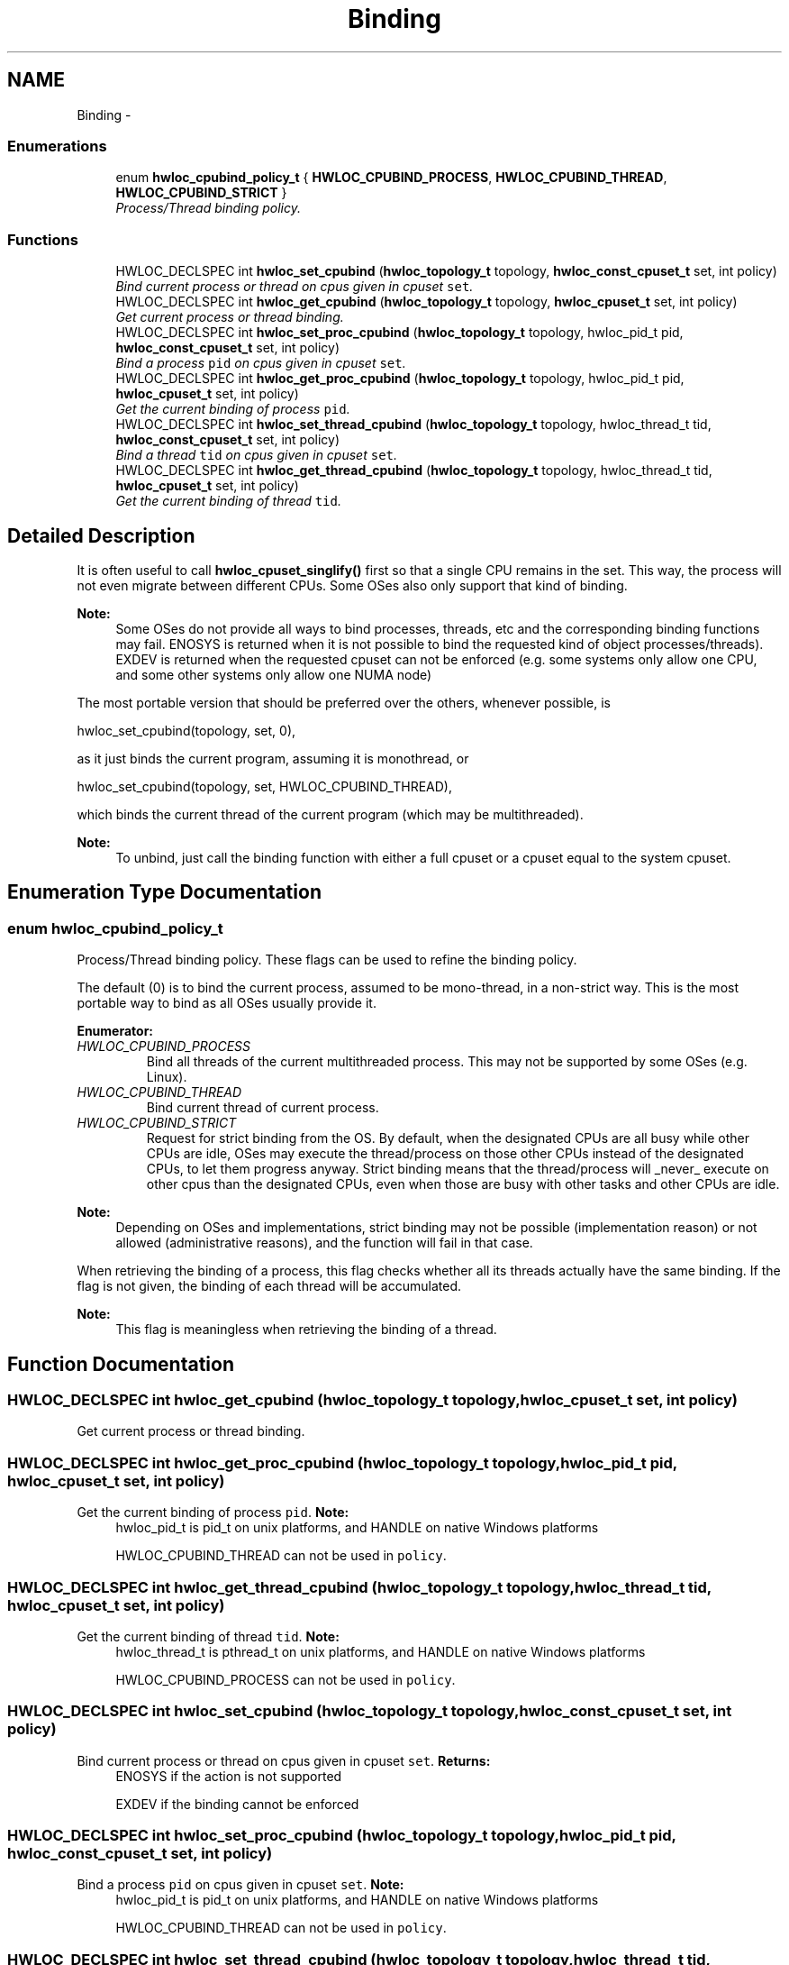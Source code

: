 .TH "Binding" 3 "26 Apr 2010" "Version 1.0rc2" "Hardware Locality (hwloc)" \" -*- nroff -*-
.ad l
.nh
.SH NAME
Binding \- 
.SS "Enumerations"

.in +1c
.ti -1c
.RI "enum \fBhwloc_cpubind_policy_t\fP { \fBHWLOC_CPUBIND_PROCESS\fP, \fBHWLOC_CPUBIND_THREAD\fP, \fBHWLOC_CPUBIND_STRICT\fP }"
.br
.RI "\fIProcess/Thread binding policy. \fP"
.in -1c
.SS "Functions"

.in +1c
.ti -1c
.RI "HWLOC_DECLSPEC int \fBhwloc_set_cpubind\fP (\fBhwloc_topology_t\fP topology, \fBhwloc_const_cpuset_t\fP set, int policy)"
.br
.RI "\fIBind current process or thread on cpus given in cpuset \fCset\fP. \fP"
.ti -1c
.RI "HWLOC_DECLSPEC int \fBhwloc_get_cpubind\fP (\fBhwloc_topology_t\fP topology, \fBhwloc_cpuset_t\fP set, int policy)"
.br
.RI "\fIGet current process or thread binding. \fP"
.ti -1c
.RI "HWLOC_DECLSPEC int \fBhwloc_set_proc_cpubind\fP (\fBhwloc_topology_t\fP topology, hwloc_pid_t pid, \fBhwloc_const_cpuset_t\fP set, int policy)"
.br
.RI "\fIBind a process \fCpid\fP on cpus given in cpuset \fCset\fP. \fP"
.ti -1c
.RI "HWLOC_DECLSPEC int \fBhwloc_get_proc_cpubind\fP (\fBhwloc_topology_t\fP topology, hwloc_pid_t pid, \fBhwloc_cpuset_t\fP set, int policy)"
.br
.RI "\fIGet the current binding of process \fCpid\fP. \fP"
.ti -1c
.RI "HWLOC_DECLSPEC int \fBhwloc_set_thread_cpubind\fP (\fBhwloc_topology_t\fP topology, hwloc_thread_t tid, \fBhwloc_const_cpuset_t\fP set, int policy)"
.br
.RI "\fIBind a thread \fCtid\fP on cpus given in cpuset \fCset\fP. \fP"
.ti -1c
.RI "HWLOC_DECLSPEC int \fBhwloc_get_thread_cpubind\fP (\fBhwloc_topology_t\fP topology, hwloc_thread_t tid, \fBhwloc_cpuset_t\fP set, int policy)"
.br
.RI "\fIGet the current binding of thread \fCtid\fP. \fP"
.in -1c
.SH "Detailed Description"
.PP 
It is often useful to call \fBhwloc_cpuset_singlify()\fP first so that a single CPU remains in the set. This way, the process will not even migrate between different CPUs. Some OSes also only support that kind of binding.
.PP
\fBNote:\fP
.RS 4
Some OSes do not provide all ways to bind processes, threads, etc and the corresponding binding functions may fail. ENOSYS is returned when it is not possible to bind the requested kind of object processes/threads). EXDEV is returned when the requested cpuset can not be enforced (e.g. some systems only allow one CPU, and some other systems only allow one NUMA node)
.RE
.PP
The most portable version that should be preferred over the others, whenever possible, is
.PP
.PP
.nf
 hwloc_set_cpubind(topology, set, 0),
.fi
.PP
.PP
as it just binds the current program, assuming it is monothread, or
.PP
.PP
.nf
 hwloc_set_cpubind(topology, set, HWLOC_CPUBIND_THREAD),
.fi
.PP
.PP
which binds the current thread of the current program (which may be multithreaded).
.PP
\fBNote:\fP
.RS 4
To unbind, just call the binding function with either a full cpuset or a cpuset equal to the system cpuset. 
.RE
.PP

.SH "Enumeration Type Documentation"
.PP 
.SS "enum \fBhwloc_cpubind_policy_t\fP"
.PP
Process/Thread binding policy. These flags can be used to refine the binding policy.
.PP
The default (0) is to bind the current process, assumed to be mono-thread, in a non-strict way. This is the most portable way to bind as all OSes usually provide it. 
.PP
\fBEnumerator: \fP
.in +1c
.TP
\fB\fIHWLOC_CPUBIND_PROCESS \fP\fP
Bind all threads of the current multithreaded process. This may not be supported by some OSes (e.g. Linux). 
.TP
\fB\fIHWLOC_CPUBIND_THREAD \fP\fP
Bind current thread of current process. 
.TP
\fB\fIHWLOC_CPUBIND_STRICT \fP\fP
Request for strict binding from the OS. By default, when the designated CPUs are all busy while other CPUs are idle, OSes may execute the thread/process on those other CPUs instead of the designated CPUs, to let them progress anyway. Strict binding means that the thread/process will _never_ execute on other cpus than the designated CPUs, even when those are busy with other tasks and other CPUs are idle.
.PP
\fBNote:\fP
.RS 4
Depending on OSes and implementations, strict binding may not be possible (implementation reason) or not allowed (administrative reasons), and the function will fail in that case.
.RE
.PP
When retrieving the binding of a process, this flag checks whether all its threads actually have the same binding. If the flag is not given, the binding of each thread will be accumulated.
.PP
\fBNote:\fP
.RS 4
This flag is meaningless when retrieving the binding of a thread. 
.RE
.PP

.SH "Function Documentation"
.PP 
.SS "HWLOC_DECLSPEC int hwloc_get_cpubind (\fBhwloc_topology_t\fP topology, \fBhwloc_cpuset_t\fP set, int policy)"
.PP
Get current process or thread binding. 
.SS "HWLOC_DECLSPEC int hwloc_get_proc_cpubind (\fBhwloc_topology_t\fP topology, hwloc_pid_t pid, \fBhwloc_cpuset_t\fP set, int policy)"
.PP
Get the current binding of process \fCpid\fP. \fBNote:\fP
.RS 4
hwloc_pid_t is pid_t on unix platforms, and HANDLE on native Windows platforms
.PP
HWLOC_CPUBIND_THREAD can not be used in \fCpolicy\fP. 
.RE
.PP

.SS "HWLOC_DECLSPEC int hwloc_get_thread_cpubind (\fBhwloc_topology_t\fP topology, hwloc_thread_t tid, \fBhwloc_cpuset_t\fP set, int policy)"
.PP
Get the current binding of thread \fCtid\fP. \fBNote:\fP
.RS 4
hwloc_thread_t is pthread_t on unix platforms, and HANDLE on native Windows platforms
.PP
HWLOC_CPUBIND_PROCESS can not be used in \fCpolicy\fP. 
.RE
.PP

.SS "HWLOC_DECLSPEC int hwloc_set_cpubind (\fBhwloc_topology_t\fP topology, \fBhwloc_const_cpuset_t\fP set, int policy)"
.PP
Bind current process or thread on cpus given in cpuset \fCset\fP. \fBReturns:\fP
.RS 4
ENOSYS if the action is not supported 
.PP
EXDEV if the binding cannot be enforced 
.RE
.PP

.SS "HWLOC_DECLSPEC int hwloc_set_proc_cpubind (\fBhwloc_topology_t\fP topology, hwloc_pid_t pid, \fBhwloc_const_cpuset_t\fP set, int policy)"
.PP
Bind a process \fCpid\fP on cpus given in cpuset \fCset\fP. \fBNote:\fP
.RS 4
hwloc_pid_t is pid_t on unix platforms, and HANDLE on native Windows platforms
.PP
HWLOC_CPUBIND_THREAD can not be used in \fCpolicy\fP. 
.RE
.PP

.SS "HWLOC_DECLSPEC int hwloc_set_thread_cpubind (\fBhwloc_topology_t\fP topology, hwloc_thread_t tid, \fBhwloc_const_cpuset_t\fP set, int policy)"
.PP
Bind a thread \fCtid\fP on cpus given in cpuset \fCset\fP. \fBNote:\fP
.RS 4
hwloc_thread_t is pthread_t on unix platforms, and HANDLE on native Windows platforms
.PP
HWLOC_CPUBIND_PROCESS can not be used in \fCpolicy\fP. 
.RE
.PP

.SH "Author"
.PP 
Generated automatically by Doxygen for Hardware Locality (hwloc) from the source code.
